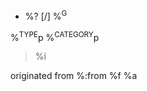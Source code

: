  * %? [/] %^G
 :PROPERTIES:
 :CREATED: %U
 :SOURCE: %:link
 :END:
%^{TYPE}p
%^{CATEGORY}p

#+BEGIN_QUOTE
%i
#+END_QUOTE

originated from %:from  %f %a
